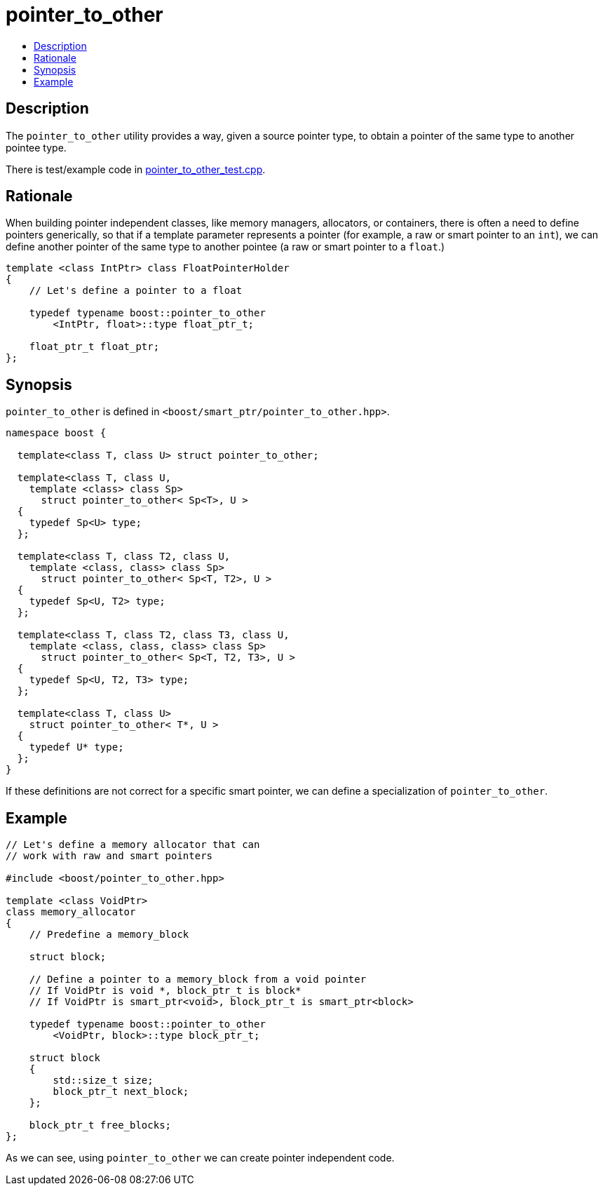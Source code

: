 ////
Copyright 2005, 2006 Ion Gaztañaga
Copyright 2005, 2006, 2017 Peter Dimov

Distributed under the Boost Software License, Version 1.0.

See accompanying file LICENSE_1_0.txt or copy at
http://www.boost.org/LICENSE_1_0.txt
////

[#pointer_to_other]
# pointer_to_other
:toc:
:toc-title:
:idprefix: pointer_to_other_

## Description

The `pointer_to_other` utility provides a way, given a source pointer type, to obtain a pointer of the same type
to another pointee type.

There is test/example code in link:../../test/pointer_to_other_test.cpp[pointer_to_other_test.cpp].

## Rationale

When building pointer independent classes, like memory managers, allocators, or containers, there is often a need to
define pointers generically, so that if a template parameter represents a pointer (for example, a raw or smart pointer
to an `int`), we can define another pointer of the same type to another pointee (a raw or smart pointer to a `float`.)

```
template <class IntPtr> class FloatPointerHolder
{
    // Let's define a pointer to a float

    typedef typename boost::pointer_to_other
        <IntPtr, float>::type float_ptr_t;

    float_ptr_t float_ptr;
};
```

## Synopsis

`pointer_to_other` is defined in `<boost/smart_ptr/pointer_to_other.hpp>`.

```
namespace boost {

  template<class T, class U> struct pointer_to_other;

  template<class T, class U,
    template <class> class Sp>
      struct pointer_to_other< Sp<T>, U >
  {
    typedef Sp<U> type;
  };

  template<class T, class T2, class U,
    template <class, class> class Sp>
      struct pointer_to_other< Sp<T, T2>, U >
  {
    typedef Sp<U, T2> type;
  };

  template<class T, class T2, class T3, class U,
    template <class, class, class> class Sp>
      struct pointer_to_other< Sp<T, T2, T3>, U >
  {
    typedef Sp<U, T2, T3> type;
  };

  template<class T, class U>
    struct pointer_to_other< T*, U > 
  {
    typedef U* type;
  };
}
```

If these definitions are not correct for a specific smart pointer, we can define a specialization of `pointer_to_other`.

## Example

```
// Let's define a memory allocator that can
// work with raw and smart pointers

#include <boost/pointer_to_other.hpp>

template <class VoidPtr>
class memory_allocator
{
    // Predefine a memory_block

    struct block;

    // Define a pointer to a memory_block from a void pointer
    // If VoidPtr is void *, block_ptr_t is block*
    // If VoidPtr is smart_ptr<void>, block_ptr_t is smart_ptr<block>

    typedef typename boost::pointer_to_other
        <VoidPtr, block>::type block_ptr_t;

    struct block
    {
        std::size_t size;
        block_ptr_t next_block;
    };

    block_ptr_t free_blocks;
};
```

As we can see, using `pointer_to_other` we can create pointer independent code.
